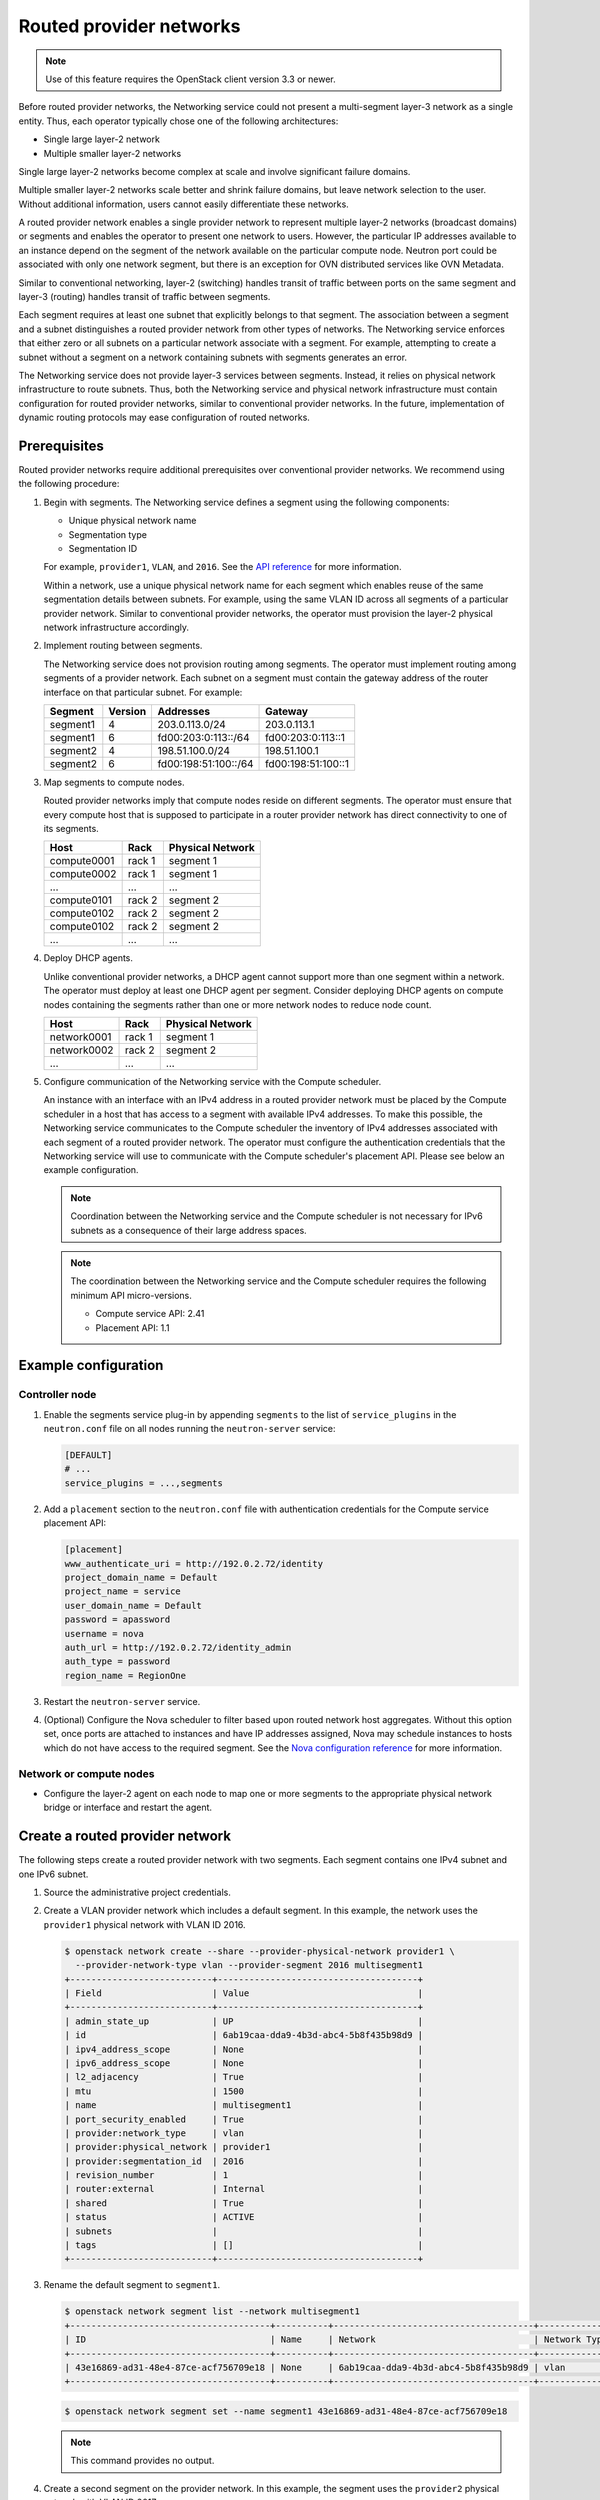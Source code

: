 .. _config-routed-provider-networks:

========================
Routed provider networks
========================

.. note::

   Use of this feature requires the OpenStack client
   version 3.3 or newer.

Before routed provider networks, the Networking service could not present a
multi-segment layer-3 network as a single entity. Thus, each operator typically
chose one of the following architectures:

* Single large layer-2 network
* Multiple smaller layer-2 networks

Single large layer-2 networks become complex at scale and involve significant
failure domains.

Multiple smaller layer-2 networks scale better and shrink failure domains, but
leave network selection to the user. Without additional information, users
cannot easily differentiate these networks.

A routed provider network enables a single provider network to represent
multiple layer-2 networks (broadcast domains) or segments and enables the
operator to present one network to users. However, the particular IP
addresses available to an instance depend on the segment of the network
available on the particular compute node. Neutron port could be associated
with only one network segment, but there is an exception for OVN distributed
services like OVN Metadata.


Similar to conventional networking, layer-2 (switching) handles transit of
traffic between ports on the same segment and layer-3 (routing) handles
transit of traffic between segments.

Each segment requires at least one subnet that explicitly belongs to that
segment. The association between a segment and a subnet distinguishes a
routed provider network from other types of networks. The Networking service
enforces that either zero or all subnets on a particular network associate
with a segment. For example, attempting to create a subnet without a segment
on a network containing subnets with segments generates an error.

The Networking service does not provide layer-3 services between segments.
Instead, it relies on physical network infrastructure to route subnets.
Thus, both the Networking service and physical network infrastructure must
contain configuration for routed provider networks, similar to conventional
provider networks. In the future, implementation of dynamic routing protocols
may ease configuration of routed networks.

Prerequisites
~~~~~~~~~~~~~

Routed provider networks require additional prerequisites over conventional
provider networks. We recommend using the following procedure:

#. Begin with segments. The Networking service defines a segment using the
   following components:

   * Unique physical network name
   * Segmentation type
   * Segmentation ID

   For example, ``provider1``, ``VLAN``, and ``2016``. See the
   `API reference <https://docs.openstack.org/api-ref/network/v2/#segments>`__
   for more information.

   Within a network, use a unique physical network name for each segment which
   enables reuse of the same segmentation details between subnets. For
   example, using the same VLAN ID across all segments of a particular
   provider network. Similar to conventional provider networks, the operator
   must provision the layer-2 physical network infrastructure accordingly.

#. Implement routing between segments.

   The Networking service does not provision routing among segments. The
   operator must implement routing among segments of a provider network.
   Each subnet on a segment must contain the gateway address of the
   router interface on that particular subnet. For example:

   =========== ======= ======================= =====================
   Segment     Version Addresses               Gateway
   =========== ======= ======================= =====================
   segment1    4       203.0.113.0/24          203.0.113.1
   segment1    6       fd00:203:0:113::/64     fd00:203:0:113::1
   segment2    4       198.51.100.0/24         198.51.100.1
   segment2    6       fd00:198:51:100::/64    fd00:198:51:100::1
   =========== ======= ======================= =====================

#. Map segments to compute nodes.

   Routed provider networks imply that compute nodes reside on different
   segments. The operator must ensure that every compute host that is supposed
   to participate in a router provider network has direct connectivity to one
   of its segments.

   =========== ====== ================
   Host        Rack   Physical Network
   =========== ====== ================
   compute0001 rack 1 segment 1
   compute0002 rack 1 segment 1
   ...         ...    ...
   compute0101 rack 2 segment 2
   compute0102 rack 2 segment 2
   compute0102 rack 2 segment 2
   ...         ...    ...
   =========== ====== ================

#. Deploy DHCP agents.

   Unlike conventional provider networks, a DHCP agent cannot support more
   than one segment within a network. The operator must deploy at least one
   DHCP agent per segment. Consider deploying DHCP agents on compute nodes
   containing the segments rather than one or more network nodes to reduce
   node count.

   =========== ====== ================
   Host        Rack   Physical Network
   =========== ====== ================
   network0001 rack 1 segment 1
   network0002 rack 2 segment 2
   ...         ...    ...
   =========== ====== ================

#. Configure communication of the Networking service with the Compute
   scheduler.

   An instance with an interface with an IPv4 address in a routed provider
   network must be placed by the Compute scheduler in a host that has access to
   a segment with available IPv4 addresses. To make this possible, the
   Networking service communicates to the Compute scheduler the inventory of
   IPv4 addresses associated with each segment of a routed provider network.
   The operator must configure the authentication credentials that the
   Networking service will use to communicate with the Compute scheduler's
   placement API. Please see below an example configuration.

   .. note::

      Coordination between the Networking service and the Compute scheduler is
      not necessary for IPv6 subnets as a consequence of their large address
      spaces.

   .. note::

      The coordination between the Networking service and the Compute scheduler
      requires the following minimum API micro-versions.

      * Compute service API: 2.41
      * Placement API: 1.1

Example configuration
~~~~~~~~~~~~~~~~~~~~~

Controller node
---------------

#. Enable the segments service plug-in by appending ``segments`` to the list
   of ``service_plugins`` in the ``neutron.conf`` file on all nodes running the
   ``neutron-server`` service:

   .. code-block:: ini

      [DEFAULT]
      # ...
      service_plugins = ...,segments

#. Add a ``placement`` section to the ``neutron.conf`` file with authentication
   credentials for the Compute service placement API:

   .. code-block:: ini

      [placement]
      www_authenticate_uri = http://192.0.2.72/identity
      project_domain_name = Default
      project_name = service
      user_domain_name = Default
      password = apassword
      username = nova
      auth_url = http://192.0.2.72/identity_admin
      auth_type = password
      region_name = RegionOne

#. Restart the ``neutron-server`` service.

#. (Optional) Configure the Nova scheduler to filter based upon routed network
   host aggregates. Without this option set, once ports are attached to
   instances and have IP addresses assigned, Nova may schedule instances to
   hosts which do not have access to the required segment. See the `Nova
   configuration reference
   <https://docs.openstack.org/nova/latest/configuration/config.html#scheduler.query_placement_for_routed_network_aggregates>`_
   for more information.

Network or compute nodes
------------------------

* Configure the layer-2 agent on each node to map one or more segments to
  the appropriate physical network bridge or interface and restart the
  agent.

Create a routed provider network
~~~~~~~~~~~~~~~~~~~~~~~~~~~~~~~~

The following steps create a routed provider network with two segments. Each
segment contains one IPv4 subnet and one IPv6 subnet.

#. Source the administrative project credentials.
#. Create a VLAN provider network which includes a default segment. In this
   example, the network uses the ``provider1`` physical network with VLAN ID
   2016.

   .. code-block:: console

      $ openstack network create --share --provider-physical-network provider1 \
        --provider-network-type vlan --provider-segment 2016 multisegment1
      +---------------------------+--------------------------------------+
      | Field                     | Value                                |
      +---------------------------+--------------------------------------+
      | admin_state_up            | UP                                   |
      | id                        | 6ab19caa-dda9-4b3d-abc4-5b8f435b98d9 |
      | ipv4_address_scope        | None                                 |
      | ipv6_address_scope        | None                                 |
      | l2_adjacency              | True                                 |
      | mtu                       | 1500                                 |
      | name                      | multisegment1                        |
      | port_security_enabled     | True                                 |
      | provider:network_type     | vlan                                 |
      | provider:physical_network | provider1                            |
      | provider:segmentation_id  | 2016                                 |
      | revision_number           | 1                                    |
      | router:external           | Internal                             |
      | shared                    | True                                 |
      | status                    | ACTIVE                               |
      | subnets                   |                                      |
      | tags                      | []                                   |
      +---------------------------+--------------------------------------+

#. Rename the default segment to ``segment1``.

   .. code-block:: console

      $ openstack network segment list --network multisegment1
      +--------------------------------------+----------+--------------------------------------+--------------+---------+
      | ID                                   | Name     | Network                              | Network Type | Segment |
      +--------------------------------------+----------+--------------------------------------+--------------+---------+
      | 43e16869-ad31-48e4-87ce-acf756709e18 | None     | 6ab19caa-dda9-4b3d-abc4-5b8f435b98d9 | vlan         |    2016 |
      +--------------------------------------+----------+--------------------------------------+--------------+---------+

   .. code-block:: console

      $ openstack network segment set --name segment1 43e16869-ad31-48e4-87ce-acf756709e18

   .. note::

      This command provides no output.

#. Create a second segment on the provider network. In this example, the
   segment uses the ``provider2`` physical network with VLAN ID 2017.

   .. code-block:: console

      $ openstack network segment create --physical-network provider2 \
        --network-type vlan --segment 2017 --network multisegment1 segment2
      +------------------+--------------------------------------+
      | Field            | Value                                |
      +------------------+--------------------------------------+
      | description      | None                                 |
      | headers          |                                      |
      | id               | 053b7925-9a89-4489-9992-e164c8cc8763 |
      | name             | segment2                             |
      | network_id       | 6ab19caa-dda9-4b3d-abc4-5b8f435b98d9 |
      | network_type     | vlan                                 |
      | physical_network | provider2                            |
      | revision_number  | 1                                    |
      | segmentation_id  | 2017                                 |
      | tags             | []                                   |
      +------------------+--------------------------------------+

#. Verify that the network contains the ``segment1`` and ``segment2`` segments.

   .. code-block:: console

      $ openstack network segment list --network multisegment1
      +--------------------------------------+----------+--------------------------------------+--------------+---------+
      | ID                                   | Name     | Network                              | Network Type | Segment |
      +--------------------------------------+----------+--------------------------------------+--------------+---------+
      | 053b7925-9a89-4489-9992-e164c8cc8763 | segment2 | 6ab19caa-dda9-4b3d-abc4-5b8f435b98d9 | vlan         |    2017 |
      | 43e16869-ad31-48e4-87ce-acf756709e18 | segment1 | 6ab19caa-dda9-4b3d-abc4-5b8f435b98d9 | vlan         |    2016 |
      +--------------------------------------+----------+--------------------------------------+--------------+---------+

#. Create subnets on the ``segment1`` segment. In this example, the IPv4
   subnet uses 203.0.113.0/24 and the IPv6 subnet uses fd00:203:0:113::/64.

   .. code-block:: console

      $ openstack subnet create \
        --network multisegment1 --network-segment segment1 \
        --ip-version 4 --subnet-range 203.0.113.0/24 \
        multisegment1-segment1-v4
      +-------------------+--------------------------------------+
      | Field             | Value                                |
      +-------------------+--------------------------------------+
      | allocation_pools  | 203.0.113.2-203.0.113.254            |
      | cidr              | 203.0.113.0/24                       |
      | enable_dhcp       | True                                 |
      | gateway_ip        | 203.0.113.1                          |
      | id                | c428797a-6f8e-4cb1-b394-c404318a2762 |
      | ip_version        | 4                                    |
      | name              | multisegment1-segment1-v4            |
      | network_id        | 6ab19caa-dda9-4b3d-abc4-5b8f435b98d9 |
      | revision_number   | 1                                    |
      | segment_id        | 43e16869-ad31-48e4-87ce-acf756709e18 |
      | tags              | []                                   |
      +-------------------+--------------------------------------+

      $ openstack subnet create \
        --network multisegment1 --network-segment segment1 \
        --ip-version 6 --subnet-range fd00:203:0:113::/64 \
        --ipv6-address-mode slaac multisegment1-segment1-v6
      +-------------------+------------------------------------------------------+
      | Field             | Value                                                |
      +-------------------+------------------------------------------------------+
      | allocation_pools  | fd00:203:0:113::2-fd00:203:0:113:ffff:ffff:ffff:ffff |
      | cidr              | fd00:203:0:113::/64                                  |
      | enable_dhcp       | True                                                 |
      | gateway_ip        | fd00:203:0:113::1                                    |
      | id                | e41cb069-9902-4c01-9e1c-268c8252256a                 |
      | ip_version        | 6                                                    |
      | ipv6_address_mode | slaac                                                |
      | ipv6_ra_mode      | None                                                 |
      | name              | multisegment1-segment1-v6                            |
      | network_id        | 6ab19caa-dda9-4b3d-abc4-5b8f435b98d9                 |
      | revision_number   | 1                                    |
      | segment_id        | 43e16869-ad31-48e4-87ce-acf756709e18                 |
      | tags              | []                                                   |
      +-------------------+------------------------------------------------------+

   .. note::

      By default, IPv6 subnets on provider networks rely on physical network
      infrastructure for stateless address autoconfiguration (SLAAC) and
      router advertisement.

#. Create subnets on the ``segment2`` segment. In this example, the IPv4
   subnet uses 198.51.100.0/24 and the IPv6 subnet uses fd00:198:51:100::/64.

   .. code-block:: console

      $ openstack subnet create \
        --network multisegment1 --network-segment segment2 \
        --ip-version 4 --subnet-range 198.51.100.0/24 \
        multisegment1-segment2-v4
      +-------------------+--------------------------------------+
      | Field             | Value                                |
      +-------------------+--------------------------------------+
      | allocation_pools  | 198.51.100.2-198.51.100.254          |
      | cidr              | 198.51.100.0/24                      |
      | enable_dhcp       | True                                 |
      | gateway_ip        | 198.51.100.1                         |
      | id                | 242755c2-f5fd-4e7d-bd7a-342ca95e50b2 |
      | ip_version        | 4                                    |
      | name              | multisegment1-segment2-v4            |
      | network_id        | 6ab19caa-dda9-4b3d-abc4-5b8f435b98d9 |
      | revision_number   | 1                                    |
      | segment_id        | 053b7925-9a89-4489-9992-e164c8cc8763 |
      | tags              | []                                   |
      +-------------------+--------------------------------------+

      $ openstack subnet create \
        --network multisegment1 --network-segment segment2 \
        --ip-version 6 --subnet-range fd00:198:51:100::/64 \
        --ipv6-address-mode slaac multisegment1-segment2-v6
      +-------------------+--------------------------------------------------------+
      | Field             | Value                                                  |
      +-------------------+--------------------------------------------------------+
      | allocation_pools  | fd00:198:51:100::2-fd00:198:51:100:ffff:ffff:ffff:ffff |
      | cidr              | fd00:198:51:100::/64                                   |
      | enable_dhcp       | True                                                   |
      | gateway_ip        | fd00:198:51:100::1                                     |
      | id                | b884c40e-9cfe-4d1b-a085-0a15488e9441                   |
      | ip_version        | 6                                                      |
      | ipv6_address_mode | slaac                                                  |
      | ipv6_ra_mode      | None                                                   |
      | name              | multisegment1-segment2-v6                              |
      | network_id        | 6ab19caa-dda9-4b3d-abc4-5b8f435b98d9                   |
      | revision_number   | 1                                                      |
      | segment_id        | 053b7925-9a89-4489-9992-e164c8cc8763                   |
      | tags              | []                                                     |
      +-------------------+--------------------------------------------------------+

#. Verify that each IPv4 subnet associates with at least one DHCP agent.

   .. code-block:: console

      $ openstack network agent list --agent-type dhcp --network multisegment1
      +--------------------------------------+------------+-------------+-------------------+-------+-------+--------------------+
      | ID                                   | Agent Type | Host        | Availability Zone | Alive | State | Binary             |
      +--------------------------------------+------------+-------------+-------------------+-------+-------+--------------------+
      | c904ed10-922c-4c1a-84fd-d928abaf8f55 | DHCP agent | compute0001 | nova              | :-)   | UP    | neutron-dhcp-agent |
      | e0b22cc0-d2a6-4f1c-b17c-27558e20b454 | DHCP agent | compute0101 | nova              | :-)   | UP    | neutron-dhcp-agent |
      +--------------------------------------+------------+-------------+-------------------+-------+-------+--------------------+

#. Verify that inventories were created for each segment IPv4 subnet in the
   Compute service placement API (for the sake of brevity, only one of the
   segments is shown in this example).

   .. code-block:: console

      $ SEGMENT_ID=053b7925-9a89-4489-9992-e164c8cc8763
      $ openstack resource provider inventory list $SEGMENT_ID
      +----------------+------------------+----------+----------+-----------+----------+-------+
      | resource_class | allocation_ratio | max_unit | reserved | step_size | min_unit | total |
      +----------------+------------------+----------+----------+-----------+----------+-------+
      | IPV4_ADDRESS   |              1.0 |        1 |        2 |         1 |        1 |    30 |
      +----------------+------------------+----------+----------+-----------+----------+-------+

#. Verify that host aggregates were created for each segment in the Compute
   service (for the sake of brevity, only one of the segments is shown in this
   example).

   .. code-block:: console

      $ openstack aggregate list
      +----+---------------------------------------------------------+-------------------+
      | Id | Name                                                    | Availability Zone |
      +----+---------------------------------------------------------+-------------------+
      | 10 | Neutron segment id 053b7925-9a89-4489-9992-e164c8cc8763 | None              |
      +----+---------------------------------------------------------+-------------------+

#. Launch one or more instances. Each instance obtains IP addresses according
   to the segment it uses on the particular compute node.

   .. note::

      If a fixed IP is specified by the user in the port create request, that
      particular IP is allocated immediately to the port. However, creating a
      port and passing it to an instance yields a different behavior than
      conventional networks. If the fixed IP is not specified on the port
      create request, the Networking service defers assignment of IP
      addresses to the port until the particular compute node becomes
      apparent. For example:

      .. code-block:: console

         $ openstack port create --network multisegment1 port1
         +-----------------------+--------------------------------------+
         | Field                 | Value                                |
         +-----------------------+--------------------------------------+
         | admin_state_up        | UP                                   |
         | binding_vnic_type     | normal                               |
         | id                    | 6181fb47-7a74-4add-9b6b-f9837c1c90c4 |
         | ip_allocation         | deferred                             |
         | mac_address           | fa:16:3e:34:de:9b                    |
         | name                  | port1                                |
         | network_id            | 6ab19caa-dda9-4b3d-abc4-5b8f435b98d9 |
         | port_security_enabled | True                                 |
         | revision_number       | 1                                    |
         | security_groups       | e4fcef0d-e2c5-40c3-a385-9c33ac9289c5 |
         | status                | DOWN                                 |
         | tags                  | []                                   |
         +-----------------------+--------------------------------------+

Migrating non-routed networks to routed
~~~~~~~~~~~~~~~~~~~~~~~~~~~~~~~~~~~~~~~

Migration of existing non-routed networks is only possible if there is only one
segment and one subnet on the network. To migrate a candidate network, update
the subnet and set ``id`` of the existing network segment as ``segment_id``.

.. note::

   In the case where there are multiple subnets or segments it is not
   possible to safely migrate. The reason for this is that in non-routed
   networks addresses from the subnet's allocation pools are assigned to
   ports without considering to which network segment the port is bound.

Example
-------

The following steps migrate an existing non-routed network with one subnet and
one segment to a routed one.

#. Source the administrative project credentials.
#. Get the ``id`` of the current network segment on the network that is being
   migrated.

   .. code-block:: console

      $ openstack network segment list --network my_network
      +--------------------------------------+------+--------------------------------------+--------------+---------+
      | ID                                   | Name | Network                              | Network Type | Segment |
      +--------------------------------------+------+--------------------------------------+--------------+---------+
      | 81e5453d-4c9f-43a5-8ddf-feaf3937e8c7 | None | 45e84575-2918-471c-95c0-018b961a2984 | flat         | None    |
      +--------------------------------------+------+--------------------------------------+--------------+---------+

#. Get the ``id`` or ``name`` of the current subnet on the network.

   .. code-block:: console

      $ openstack subnet list --network my_network
      +--------------------------------------+-----------+--------------------------------------+---------------+
      | ID                                   | Name      | Network                              | Subnet        |
      +--------------------------------------+-----------+--------------------------------------+---------------+
      | 71d931d2-0328-46ae-93bc-126caf794307 | my_subnet | 45e84575-2918-471c-95c0-018b961a2984 | 172.24.4.0/24 |
      +--------------------------------------+-----------+--------------------------------------+---------------+

#. Verify the current ``segment_id`` of the subnet is ``None``.

   .. code-block:: console

      $ openstack subnet show my_subnet --c segment_id
      +------------+-------+
      | Field      | Value |
      +------------+-------+
      | segment_id | None  |
      +------------+-------+

#. Update the ``segment_id`` of the subnet.

   .. code-block:: console

      $ openstack subnet set --network-segment 81e5453d-4c9f-43a5-8ddf-feaf3937e8c7 my_subnet

#. Verify that the subnet is now associated with the desired network segment.

   .. code-block:: console

      $ openstack subnet show my_subnet --c segment_id
      +------------+--------------------------------------+
      | Field      | Value                                |
      +------------+--------------------------------------+
      | segment_id | 81e5453d-4c9f-43a5-8ddf-feaf3937e8c7 |
      +------------+--------------------------------------+


Routed provider networks as external networks for tenant routed networks
~~~~~~~~~~~~~~~~~~~~~~~~~~~~~~~~~~~~~~~~~~~~~~~~~~~~~~~~~~~~~~~~~~~~~~~~

.. note::

   This section applies only to legacy routers, not DVR nor HA routers. A
   legacy router has a single instance that is hosted in one single host.

One of the consequences of this feature is the externalization of any routing
operation. The communication (routing) between segments is done using the
underlying network infrastructure, not managed by Neutron.

Could be the case that the user needs to split the communication between
several hosts. It is possible to create tenant networks and connect them using
a router. To access to the routed provider network, it should be connected
as router gateway.

.. code-block:: bash

   Tenant net1  ┌─────────────────────┐
   ─────────────┤                     │
                │                     │ Routed provided network
                │             GW port ├────────────────────────
   Tenant net2  │                     │
   ─────────────┤                     │
                └─────────────────────┘

The routed provider network, acting as router gateway, contains all subnets
associated to the segments. In a deployment without routed provided networks,
the gateway port has L2 connectivity to all subnet CIDRs. In this case, the
gateway port has only connectivity to the attached segment subnets and its
L2 broadcast domains.

The L3 agent will create, inside the router namespace, a default route in the
gateway port fixed IP CIDR. For each other subnet not belonging to the port's
fixed IP address, an onlink route is created. These routes use the gateway port
as routing device and allow to route any packet with destination on these
CIDRs through this port.

The problem in the case of connecting the gatewat port to a routed provider
network is that it will have broadcast connectivity only to those subnets
that belong to the host segment:

* One of those subnets will provide the port IP address. The gateway IP address
  of this subnet will be the default route, through the gateway port.
* Any other subnet belonging to this segment will create a onlink route, using
  the gateway port as route device.

For example, let's consider the following configuration:

* Two tenant networks with CIDRs 10.1.0.0/24 and 10.2.0.0/24.
* A RPN with two segments; each segment with two subnets: segment 1 with
  10.51.0.0/24 and 10.52.0.0/24, segment 2 with 10.53.0.0/24 and 10.54.0.0/24.
* The router is connected to the first segment and the gateway port has an IP
  address in the range of 10.51.0.0/24. This is why the default route uses
  an IP address in this range.

Without considering that the gateway network is a router provided network, this
is the routing table set in the router namespace:

.. code-block:: bash

   $ ip netns exec $r ip r
   default via 10.51.0.1 dev qg-gwport proto static
   10.1.0.0/24 dev qr-tenant1 proto kernel scope link src 10.1.0.1
   10.2.0.0/24 dev qr-tenant2 proto kernel scope link src 10.2.0.1
   10.51.0.0/24 dev qg-gwport proto kernel scope link src 10.100.0.15
   10.52.0.0/24 dev qg-gwport proto static scope link
   10.53.0.0/24 dev qg-gwport proto static scope link  <-- should be removed, belongs to segment 2
   10.54.0.0/24 dev qg-gwport proto static scope link  <-- should be removed, belongs to segment 2

Those packets sent to 10.53.0.0/24 and 10.54.0.0/24 (the second RPN subnet
CIDRs), don't have L2 connectivity and the ARP packets won't be replied. In the
case of having a RPN as gateway network, all packets exiting the router through
the gateway, must be sent to the gateway IP address, in this case 10.51.0.1.
This is why the L3 plugin does not send the information of other segments
subnets L3 agent when:

* The network is the router gateway.
* The "segments" plugin is enabled; this plugin is needed for routed provided
  networks.
* The network is connected to a segment.


Multiple routed provider segments per host
~~~~~~~~~~~~~~~~~~~~~~~~~~~~~~~~~~~~~~~~~~

Starting with Antelope, the support of routed provider networks has
been enhanced to handle multiple segments per host. The main
consequence will be for an operator to extend the IP pool without
creating multiple networks and/or increasing broadcast domain.

.. note::

   The present support is only available for OVS agent at this point.

#. On a given provider network, create a second segment. In this
   example, the second segment uses the ``provider1`` physical network
   with VLAN ID 2020.

   .. code-block:: console

      $ openstack network segment create --physical-network provider1 \
        --network-type vlan --segment 2020 --network multisegment1 segment1-2
      +------------------+--------------------------------------+
      | Field            | Value                                |
      +------------------+--------------------------------------+
      | description      | None                                 |
      | headers          |                                      |
      | id               | 333b7925-9a89-4489-9992-e164c8cc8764 |
      | name             | segment1-2                           |
      | network_id       | 6ab19caa-dda9-4b3d-abc4-5b8f435b98d9 |
      | network_type     | vlan                                 |
      | physical_network | provider1                            |
      | revision_number  | 1                                    |
      | segmentation_id  | 2020                                 |
      | tags             | []                                   |
      +------------------+--------------------------------------+

#. Create subnets on the ``segment1-2`` segment. In this example, the IPv4
   subnet uses 203.0.114.0/24.

   .. code-block:: console

       $ openstack subnet create \
        --network multisegment1 --network-segment segment1-2 \
        --ip-version 4 --subnet-range 203.0.114.0/24 \
        multisegment1-segment1-2
      +-------------------+--------------------------------------+
      | Field             | Value                                |
      +-------------------+--------------------------------------+
      | allocation_pools  | 203.0.114.2-203.0.114.254            |
      | cidr              | 203.0.114.0/24                       |
      | enable_dhcp       | True                                 |
      | gateway_ip        | 203.0.114.1                          |
      | id                | c428797a-6f8e-4cb1-b394-c404318a2762 |
      | ip_version        | 4                                    |
      | name              | multisegment1-segment1-2             |
      | network_id        | 6ab19caa-dda9-4b3d-abc4-5b8f435b98d9 |
      | revision_number   | 1                                    |
      | segment_id        | 333b7925-9a89-4489-9992-e164c8cc8764 |
      | tags              | []                                   |
      +-------------------+--------------------------------------+

Considering that, for a subnet of the given provider network
``provider1`` running out of available IP, Neutron will automatically
switch to the subnet ``multisegment1-segment1-2``.
